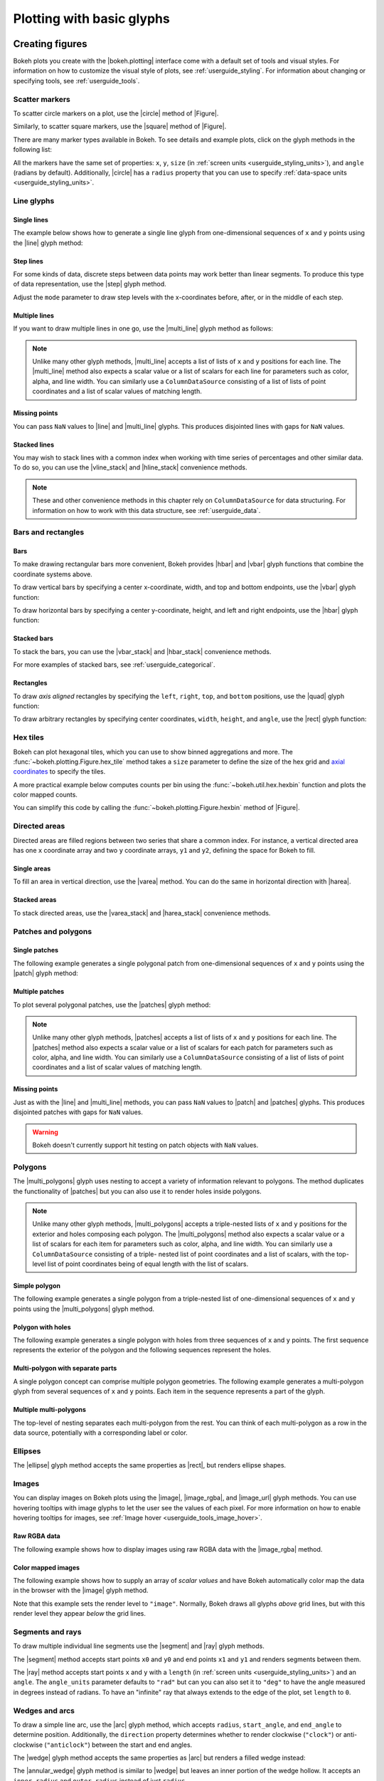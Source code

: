 .. _userguide_plotting:

Plotting with basic glyphs
==========================

.. _userguide_plotting_figures:

Creating figures
----------------

Bokeh plots you create with the |bokeh.plotting| interface come with a default
set of tools and visual styles. For information on how to customize the visual
style of plots, see :ref:`userguide_styling`. For information about changing or
specifying tools, see :ref:`userguide_tools`.

.. _userguide_plotting_scatter_markers:

Scatter markers
~~~~~~~~~~~~~~~

To scatter circle markers on a plot, use the |circle| method of |Figure|.

.. bokeh-plot:: docs/user_guide/examples/plotting_scatter_circle.py
    :source-position: above

Similarly, to scatter square markers, use the |square| method of |Figure|.

.. bokeh-plot:: docs/user_guide/examples/plotting_scatter_square.py
    :source-position: above

There are many marker types available in Bokeh. To see details and example
plots, click on the glyph methods in the following list:

.. hlist::
    :columns: 3

    * |asterisk|
    * |circle|
    * |circle_cross|
    * |circle_dot|
    * |circle_x|
    * |circle_y|
    * |cross|
    * |dash|
    * |dot|
    * |diamond|
    * |diamond_cross|
    * |diamond_dot|
    * |hex|
    * |hex_dot|
    * |inverted_triangle|
    * |plus|
    * |square|
    * |square_cross|
    * |square_dot|
    * |square_pin|
    * |square_x|
    * |triangle|
    * |triangle_dot|
    * |triangle_pin|
    * |x|
    * |y|

All the markers have the same set of properties: ``x``, ``y``, ``size`` (in
:ref:`screen units <userguide_styling_units>`), and ``angle`` (radians by
default). Additionally, |circle| has a ``radius`` property that you can use to
specify :ref:`data-space units <userguide_styling_units>`.

.. _userguide_plotting_line_glyphs:

Line glyphs
~~~~~~~~~~~

Single lines
''''''''''''

The example below shows how to generate a single line glyph from
one-dimensional sequences of ``x`` and ``y`` points using the |line| glyph
method:

.. bokeh-plot:: docs/user_guide/examples/plotting_line_single.py
    :source-position: above

Step lines
''''''''''

For some kinds of data, discrete steps between data points may work better than
linear segments. To produce this type of data representation, use the |step|
glyph method.

.. bokeh-plot:: docs/user_guide/examples/plotting_line_steps.py
    :source-position: above

Adjust the ``mode`` parameter to draw step levels with the x-coordinates
before, after, or in the middle of each step.

Multiple lines
''''''''''''''

If you want to draw multiple lines in one go, use the |multi_line| glyph
method as follows:

.. bokeh-plot:: docs/user_guide/examples/plotting_line_multiple.py
    :source-position: above

.. note::
    Unlike many other glyph methods, |multi_line| accepts a list of lists of
    ``x`` and ``y`` positions for each line. The |multi_line| method also
    expects a scalar value or a list of scalars for each line for parameters
    such as color, alpha, and line width. You can similarly use a
    ``ColumnDataSource`` consisting of a list of lists of point coordinates
    and a list of scalar values of matching length.

Missing points
''''''''''''''

You can pass ``NaN`` values to |line| and |multi_line| glyphs. This produces
disjointed lines with gaps for ``NaN`` values.

.. bokeh-plot:: docs/user_guide/examples/plotting_line_missing_points.py
    :source-position: above

Stacked lines
'''''''''''''

You may wish to stack lines with a common index when working with time series
of percentages and other similar data. To do so, you can use the |vline_stack|
and |hline_stack| convenience methods.

.. bokeh-plot:: docs/user_guide/examples/plotting_vline_stack.py
    :source-position: above

.. _userguide_plotting_bars_rects:

.. note::
    These and other convenience methods in this chapter rely on
    ``ColumnDataSource`` for data structuring. For information on how to work
    with this data structure, see :ref:`userguide_data`.

Bars and rectangles
~~~~~~~~~~~~~~~~~~~

Bars
''''

To make drawing rectangular bars more convenient, Bokeh provides |hbar| and
|vbar| glyph functions that combine the coordinate systems above.

To draw vertical bars by specifying a center x-coordinate, width, and top and
bottom endpoints, use the |vbar| glyph function:

.. bokeh-plot:: docs/user_guide/examples/plotting_vbar.py
    :source-position: above

To draw horizontal bars by specifying a center y-coordinate, height, and left
and right endpoints, use the |hbar| glyph function:

.. bokeh-plot:: docs/user_guide/examples/plotting_hbar.py
    :source-position: above

Stacked bars
''''''''''''

To stack the bars, you can use the |vbar_stack| and |hbar_stack| convenience
methods.

.. bokeh-plot:: docs/user_guide/examples/plotting_hbar_stack.py
    :source-position: above

For more examples of stacked bars, see :ref:`userguide_categorical`.

Rectangles
''''''''''

To draw *axis aligned* rectangles by specifying the ``left``, ``right``,
``top``, and ``bottom`` positions, use the |quad| glyph function:

.. bokeh-plot:: docs/user_guide/examples/plotting_rectangles.py
    :source-position: above

To draw arbitrary rectangles by specifying center coordinates, ``width``,
``height``, and ``angle``, use the |rect| glyph function:

.. bokeh-plot:: docs/user_guide/examples/plotting_rectangles_rotated.py
    :source-position: above

.. userguide_plotting_hex

Hex tiles
~~~~~~~~~

Bokeh can plot hexagonal tiles, which you can use to show binned aggregations
and more. The :func:`~bokeh.plotting.Figure.hex_tile` method takes a ``size``
parameter to define the size of the hex grid and `axial coordinates`_ to
specify the tiles.

.. bokeh-plot:: docs/user_guide/examples/plotting_hex_tile_basic.py
    :source-position: above

A more practical example below computes counts per bin using the
:func:`~bokeh.util.hex.hexbin` function and plots the color mapped counts.

.. bokeh-plot:: docs/user_guide/examples/plotting_hex_tile_binning.py
    :source-position: above

You can simplify this code by calling the :func:`~bokeh.plotting.Figure.hexbin`
method of |Figure|.

.. _userguide_plotting_directed_areas:

Directed areas
~~~~~~~~~~~~~~

Directed areas are filled regions between two series that share a common index.
For instance, a vertical directed area has one ``x`` coordinate array and two
``y`` coordinate arrays, ``y1`` and ``y2``, defining the space for Bokeh to
fill.

Single areas
''''''''''''

To fill an area in vertical direction, use the |varea| method. You can do the
same in horizontal direction with |harea|.

.. bokeh-plot:: docs/user_guide/examples/plotting_varea.py
    :source-position: above

Stacked areas
'''''''''''''

To stack directed areas, use the |varea_stack| and |harea_stack| convenience
methods.

.. bokeh-plot:: docs/user_guide/examples/plotting_varea_stack.py
    :source-position: above

.. _userguide_plotting_patch_polygon_glyphs:

Patches and polygons
~~~~~~~~~~~~~~~~~~~~

Single patches
''''''''''''''

The following example generates a single polygonal patch from one-dimensional
sequences of ``x`` and ``y`` points using the |patch| glyph method:

.. bokeh-plot:: docs/user_guide/examples/plotting_patch_single.py
    :source-position: above

Multiple patches
''''''''''''''''

To plot several polygonal patches, use the |patches| glyph method:

.. bokeh-plot:: docs/user_guide/examples/plotting_patch_multiple.py
    :source-position: above

.. note::
    Unlike many other glyph methods, |patches| accepts a list of lists of ``x``
    and ``y`` positions for each line. The |patches| method also expects a
    scalar value or a list of scalars for each patch for parameters such as
    color, alpha, and line width. You can similarly use a ``ColumnDataSource``
    consisting of a list of lists of point coordinates and a list of scalar
    values of matching length.

Missing points
''''''''''''''

Just as with the |line| and |multi_line| methods, you can pass ``NaN`` values
to |patch| and |patches| glyphs. This produces disjointed patches with gaps
for ``NaN`` values.

.. bokeh-plot:: docs/user_guide/examples/plotting_patch_missing_points.py
    :source-position: above

.. warning::
    Bokeh doesn't currently support hit testing on patch objects with ``NaN``
    values.

.. _userguide_plotting_multipolygons:

Polygons
~~~~~~~~

The |multi_polygons| glyph uses nesting to accept a variety of information
relevant to polygons. The method duplicates the functionality of |patches| but
you can also use it to render holes inside polygons.

.. note::
    Unlike many other glyph methods, |multi_polygons| accepts a triple-nested
    lists of ``x`` and ``y`` positions for the exterior and holes composing
    each polygon. The |multi_polygons| method also expects a scalar value or a
    list of scalars for each item for parameters such as color, alpha, and line
    width. You can similarly use a ``ColumnDataSource`` consisting of a triple-
    nested list of point coordinates and a list of scalars, with the top-level
    list of point coordinates being of equal length with the list of scalars.

Simple polygon
''''''''''''''

The following example generates a single polygon from a triple-nested list of
one-dimensional sequences of ``x`` and ``y`` points using the |multi_polygons|
glyph method.

.. bokeh-plot:: docs/user_guide/examples/plotting_multipolygon_simple.py
    :source-position: above

Polygon with holes
''''''''''''''''''

The following example generates a single polygon with holes from three
sequences of ``x`` and ``y`` points. The first sequence represents
the exterior of the polygon and the following sequences represent the holes.

.. bokeh-plot:: docs/user_guide/examples/plotting_multipolygon_with_holes.py
    :source-position: above

Multi-polygon with separate parts
'''''''''''''''''''''''''''''''''

A single polygon concept can comprise multiple polygon geometries. The
following example generates a multi-polygon glyph from several sequences of
``x`` and ``y`` points. Each item in the sequence represents a part of the
glyph.

.. bokeh-plot:: docs/user_guide/examples/plotting_multipolygon_with_separate_parts.py
    :source-position: above

Multiple multi-polygons
'''''''''''''''''''''''

The top-level of nesting separates each multi-polygon from the rest. You can
think of each multi-polygon as a row in the data source, potentially with a
corresponding label or color.

.. bokeh-plot:: docs/user_guide/examples/plotting_multipolygons.py
    :source-position: above

.. _userguide_plotting_ellipses:

Ellipses
~~~~~~~~

The |ellipse| glyph method accepts the same properties as |rect|, but renders
ellipse shapes.

.. bokeh-plot:: docs/user_guide/examples/plotting_ellipses.py
    :source-position: above


.. _userguide_plotting_images:

Images
~~~~~~

You can display images on Bokeh plots using the |image|, |image_rgba|, and
|image_url| glyph methods. You can use hovering tooltips with image glyphs
to let the user see the values of each pixel. For more information on how to
enable hovering tooltips for images, see
:ref:`Image hover <userguide_tools_image_hover>`.

.. _userguide_plotting_images_rgba:

Raw RGBA data
'''''''''''''

The following example shows how to display images using raw RGBA data with the
|image_rgba| method.

.. bokeh-plot:: docs/user_guide/examples/plotting_image_rgba.py
    :source-position: above

.. _userguide_plotting_images_colormapped:

Color mapped images
'''''''''''''''''''

The following example shows how to supply an array of *scalar values* and have
Bokeh automatically color map the data in the browser with the |image| glyph
method.

.. bokeh-plot:: docs/user_guide/examples/plotting_image.py
    :source-position: above

Note that this example sets the render level to ``"image"``. Normally, Bokeh
draws all glyphs *above* grid lines, but with this render level they appear
*below* the grid lines.

.. _userguide_plotting_segments_rays:

Segments and rays
~~~~~~~~~~~~~~~~~

To draw multiple individual line segments use the |segment| and |ray| glyph
methods.

The |segment| method accepts start points ``x0`` and ``y0`` and end points
``x1`` and ``y1`` and renders segments between them.

.. bokeh-plot:: docs/user_guide/examples/plotting_segments.py
    :source-position: above

The |ray| method accepts start points ``x`` and ``y`` with a ``length``
(in :ref:`screen units <userguide_styling_units>`) and an ``angle``. The
``angle_units`` parameter defaults to ``"rad"`` but can you can also set it to
``"deg"`` to have the angle measured in degrees instead of radians. To have an
"infinite" ray that always extends to the edge of the plot, set ``length`` to
``0``.

.. bokeh-plot:: docs/user_guide/examples/plotting_ray.py
    :source-position: above

.. _userguide_plotting_wedges_arcs:

Wedges and arcs
~~~~~~~~~~~~~~~

To draw a simple line arc, use the |arc| glyph method, which accepts
``radius``, ``start_angle``, and ``end_angle`` to determine position.
Additionally, the ``direction`` property determines whether to render
clockwise (``"clock"``) or anti-clockwise (``"anticlock"``) between the start
and end angles.

.. bokeh-plot:: docs/user_guide/examples/plotting_arcs.py
    :source-position: above

The |wedge| glyph method accepts the same properties as |arc| but renders a
filled wedge instead:

.. bokeh-plot:: docs/user_guide/examples/plotting_wedge.py
    :source-position: above

The |annular_wedge| glyph method is similar to |wedge| but leaves an inner
portion of the wedge hollow. It accepts an ``inner_radius`` and
``outer_radius`` instead of just ``radius``.

.. bokeh-plot:: docs/user_guide/examples/plotting_annular_wedge.py
    :source-position: above

Finally, the |annulus| glyph method also accepts ``inner_radius`` and
``outer_radius`` to produce hollow circles.

.. bokeh-plot:: docs/user_guide/examples/plotting_annulus.py
    :source-position: above

.. _userguide_plotting_quadratic_cubic_curves:

Specialized curves
~~~~~~~~~~~~~~~~~~

To draw parameterized quadratic and cubic curves, use the |quadratic| and
|bezier| glyph methods. For more detail on these curves, see
:ref:`reference documentation <bokeh.plotting>`.

.. _userguide_plotting_multiple_glyphs:

Combining multiple glyphs
-------------------------

You can combine multiple glyphs on a single plot by calling their methods on a
single |Figure|.

.. bokeh-plot:: docs/user_guide/examples/plotting_multiple_glyphs.py
    :source-position: above

This principle applies to all |bokeh.plotting| glyph methods. You can add as
many glyphs to a Bokeh plot as you want.

.. _userguide_plotting_setting_ranges:

Setting ranges
--------------

By default, Bokeh attempts to automatically set the data bounds of plots to fit
snugly around the data. You may, however, need to set a plot's range
explicitly. To do so, set the ``x_range`` and/or ``y_range`` properties using a
``Range1d`` object that lets you set the *start* and *end* points of the range
you want.

.. code-block:: python

    p.x_range = Range1d(0, 100)

For convenience, the |figure| function can also accept *(start, end)* tuples as
values for the ``x_range`` or ``y_range`` parameters. Here's how you can use
both methods to set a range:

.. bokeh-plot:: docs/user_guide/examples/plotting_figure_range.py
    :source-position: above

Ranges also have a ``bounds`` property that lets you specify the limits of the
plot beyond which the user cannot pan or zoom.

.. code-block:: python

    # set a range using a Range1d
    p.y_range = Range1d(0, 15, bounds=(0, None))

.. _userguide_plotting_axis_types:

Specifying axis types
---------------------

All the examples above use the default linear axis. This axis is suitable for
plots that need to show numerical data on a linear scale. However, you may have
categorical data or need to display numerical data on a datetime or log scale.
This section shows you how to specify the axis type when using the
|bokeh.plotting| interface.

.. _userguide_plotting_categorical_axes:

Categorical axes
~~~~~~~~~~~~~~~~

To create a categorical axis, specify a
:class:`~bokeh.models.ranges.FactorRange` for one of the plot's ranges or a
list of factors to be converted to one. Here's an example:

.. bokeh-plot:: docs/user_guide/examples/plotting_categorical_axis.py
    :source-position: above

.. _userguide_plotting_datetime_axes:

For complete details, see :ref:`userguide_categorical`.

Datetime axes
~~~~~~~~~~~~~

.. note::
    The example in this section requires a network connection and depends on
    the open source Pandas library to present realistic time series data.

For time series, or any data that involves dates or time, you may want to
use axes with labels suitable for different date and time scales.

The |figure| function accepts ``x_axis_type`` and ``y_axis_type`` as arguments.
To specify a datetime axis, pass ``"datetime"`` for the value of either of
these parameters.

.. bokeh-plot:: docs/user_guide/examples/plotting_datetime_axis.py
    :source-position: above

.. note::
    Future versions of Bokeh will attempt to auto-detect situations when
    datetime axes are appropriate and add them automatically.

.. _userguide_plotting_log_axes:

Log scale axes
~~~~~~~~~~~~~~

Data that grows exponentially or covers many orders of magnitude often requires
one axis to be on a log scale. For data that has a power law relationship, you
may want to use log scales on both axes.

You can use the same |figure| arguments, ``x_axis_type`` and ``y_axis_type``,
to set one or both of the axes to ``"log"``.

By default, Bokeh calculates log axis ranges to fit around positive value data.
For information on how to set your own ranges, see
:ref:`userguide_plotting_setting_ranges`.

.. bokeh-plot:: docs/user_guide/examples/plotting_log_scale_axis.py
    :source-position: above

.. _userguide_plotting_twin_axes:

Twin axes
~~~~~~~~~

You can add multiple axes representing different ranges to a single plot. To do
this, configure the plot with "extra" named ranges in the ``extra_x_range`` and
``extra_y_range`` properties. You can then refer to these named ranges when
adding new glyph methods as well as when adding new axis objects with the
``add_layout`` method of the |plot|. Here's an example:

.. bokeh-plot:: docs/user_guide/examples/plotting_twin_axes.py
    :source-position: above

.. _axial coordinates: https://www.redblobgames.com/grids/hexagons/#coordinates-axial

.. |bokeh.plotting| replace:: :ref:`bokeh.plotting <bokeh.plotting>`
.. |Figure| replace:: :class:`~bokeh.plotting.Figure`
.. |figure| replace:: :func:`~bokeh.plotting.figure`
.. |Plot| replace:: :class:`~bokeh.models.plots.Plot`

.. |annular_wedge|     replace:: :func:`~bokeh.plotting.Figure.annular_wedge`
.. |annulus|           replace:: :func:`~bokeh.plotting.Figure.annulus`
.. |arc|               replace:: :func:`~bokeh.plotting.Figure.arc`
.. |asterisk|          replace:: :func:`~bokeh.plotting.Figure.asterisk`
.. |bezier|            replace:: :func:`~bokeh.plotting.Figure.bezier`
.. |circle|            replace:: :func:`~bokeh.plotting.Figure.circle`
.. |circle_cross|      replace:: :func:`~bokeh.plotting.Figure.circle_cross`
.. |circle_dot|        replace:: :func:`~bokeh.plotting.Figure.circle_dot`
.. |circle_x|          replace:: :func:`~bokeh.plotting.Figure.circle_x`
.. |circle_y|          replace:: :func:`~bokeh.plotting.Figure.circle_y`
.. |cross|             replace:: :func:`~bokeh.plotting.Figure.cross`
.. |dash|              replace:: :func:`~bokeh.plotting.Figure.dash`
.. |diamond|           replace:: :func:`~bokeh.plotting.Figure.diamond`
.. |diamond_cross|     replace:: :func:`~bokeh.plotting.Figure.diamond_cross`
.. |diamond_dot|       replace:: :func:`~bokeh.plotting.Figure.diamond_dot`
.. |dot|               replace:: :func:`~bokeh.plotting.Figure.dot`
.. |ellipse|           replace:: :func:`~bokeh.plotting.Figure.ellipse`
.. |harea|             replace:: :func:`~bokeh.plotting.Figure.harea`
.. |harea_stack|       replace:: :func:`~bokeh.plotting.Figure.harea_stack`
.. |hbar|              replace:: :func:`~bokeh.plotting.Figure.hbar`
.. |hbar_stack|        replace:: :func:`~bokeh.plotting.Figure.hbar_stack`
.. |hex|               replace:: :func:`~bokeh.plotting.Figure.hex`
.. |hex_dot|           replace:: :func:`~bokeh.plotting.Figure.hex_dot`
.. |hline_stack|       replace:: :func:`~bokeh.plotting.Figure.hline_stack`
.. |inverted_triangle| replace:: :func:`~bokeh.plotting.Figure.inverted_triangle`
.. |image|             replace:: :func:`~bokeh.plotting.Figure.image`
.. |image_rgba|        replace:: :func:`~bokeh.plotting.Figure.image_rgba`
.. |image_url|         replace:: :func:`~bokeh.plotting.Figure.image_url`
.. |line|              replace:: :func:`~bokeh.plotting.Figure.line`
.. |multi_line|        replace:: :func:`~bokeh.plotting.Figure.multi_line`
.. |multi_polygons|    replace:: :func:`~bokeh.plotting.Figure.multi_polygons`
.. |patch|             replace:: :func:`~bokeh.plotting.Figure.patch`
.. |patches|           replace:: :func:`~bokeh.plotting.Figure.patches`
.. |plus|              replace:: :func:`~bokeh.plotting.Figure.plus`
.. |quad|              replace:: :func:`~bokeh.plotting.Figure.quad`
.. |quadratic|         replace:: :func:`~bokeh.plotting.Figure.quadratic`
.. |ray|               replace:: :func:`~bokeh.plotting.Figure.ray`
.. |rect|              replace:: :func:`~bokeh.plotting.Figure.rect`
.. |segment|           replace:: :func:`~bokeh.plotting.Figure.segment`
.. |step|              replace:: :func:`~bokeh.plotting.Figure.step`
.. |square|            replace:: :func:`~bokeh.plotting.Figure.square`
.. |square_cross|      replace:: :func:`~bokeh.plotting.Figure.square_cross`
.. |square_dot|        replace:: :func:`~bokeh.plotting.Figure.square_dot`
.. |square_pin|        replace:: :func:`~bokeh.plotting.Figure.square_pin`
.. |square_x|          replace:: :func:`~bokeh.plotting.Figure.square_x`
.. |triangle|          replace:: :func:`~bokeh.plotting.Figure.triangle`
.. |triangle_dot|      replace:: :func:`~bokeh.plotting.Figure.triangle_dot`
.. |triangle_pin|      replace:: :func:`~bokeh.plotting.Figure.triangle_pin`
.. |varea|             replace:: :func:`~bokeh.plotting.Figure.varea`
.. |varea_stack|       replace:: :func:`~bokeh.plotting.Figure.varea_stack`
.. |vbar|              replace:: :func:`~bokeh.plotting.Figure.vbar`
.. |vbar_stack|        replace:: :func:`~bokeh.plotting.Figure.vbar_stack`
.. |vline_stack|       replace:: :func:`~bokeh.plotting.Figure.vline_stack`
.. |wedge|             replace:: :func:`~bokeh.plotting.Figure.wedge`
.. |x|                 replace:: :func:`~bokeh.plotting.Figure.x`
.. |y|                 replace:: :func:`~bokeh.plotting.Figure.y`
